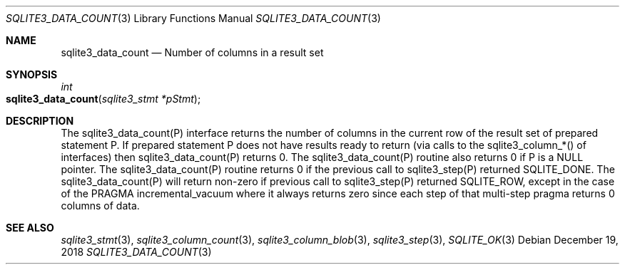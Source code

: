 .Dd December 19, 2018
.Dt SQLITE3_DATA_COUNT 3
.Os
.Sh NAME
.Nm sqlite3_data_count
.Nd Number of columns in a result set
.Sh SYNOPSIS
.Ft int 
.Fo sqlite3_data_count
.Fa "sqlite3_stmt *pStmt"
.Fc
.Sh DESCRIPTION
The sqlite3_data_count(P) interface returns the number of columns in
the current row of the result set of prepared statement
P.
If prepared statement P does not have results ready to return (via
calls to the  sqlite3_column_*() of interfaces)
then sqlite3_data_count(P) returns 0.
The sqlite3_data_count(P) routine also returns 0 if P is a NULL pointer.
The sqlite3_data_count(P) routine returns 0 if the previous call to
sqlite3_step(P) returned SQLITE_DONE.
The sqlite3_data_count(P) will return non-zero if previous call to
sqlite3_step(P) returned SQLITE_ROW, except in
the case of the PRAGMA incremental_vacuum
where it always returns zero since each step of that multi-step pragma
returns 0 columns of data.
.Pp
.Sh SEE ALSO
.Xr sqlite3_stmt 3 ,
.Xr sqlite3_column_count 3 ,
.Xr sqlite3_column_blob 3 ,
.Xr sqlite3_step 3 ,
.Xr SQLITE_OK 3
